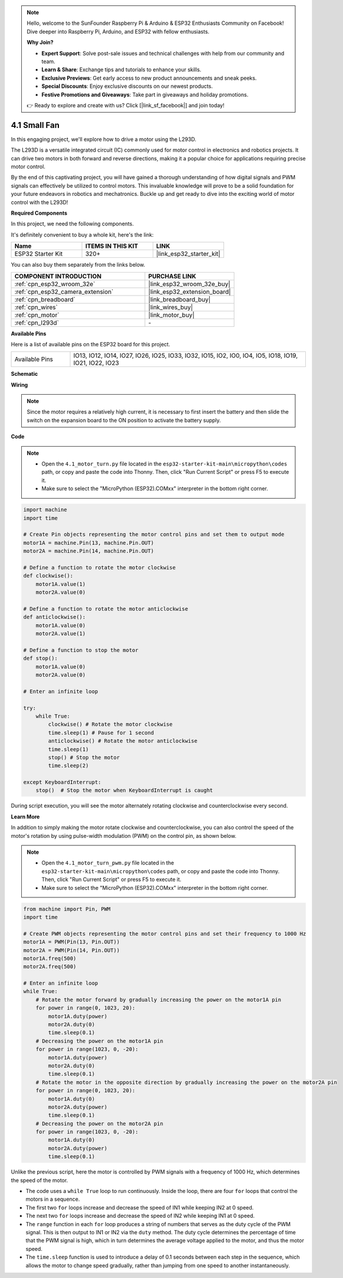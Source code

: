 .. note::

    Hello, welcome to the SunFounder Raspberry Pi & Arduino & ESP32 Enthusiasts Community on Facebook! Dive deeper into Raspberry Pi, Arduino, and ESP32 with fellow enthusiasts.

    **Why Join?**

    - **Expert Support**: Solve post-sale issues and technical challenges with help from our community and team.
    - **Learn & Share**: Exchange tips and tutorials to enhance your skills.
    - **Exclusive Previews**: Get early access to new product announcements and sneak peeks.
    - **Special Discounts**: Enjoy exclusive discounts on our newest products.
    - **Festive Promotions and Giveaways**: Take part in giveaways and holiday promotions.

    👉 Ready to explore and create with us? Click [|link_sf_facebook|] and join today!

.. _py_motor:

4.1 Small Fan
=======================

In this engaging project, we'll explore how to drive a motor using the L293D.

The L293D is a versatile integrated circuit (IC) commonly used for motor control in electronics and robotics projects. It can drive two motors in both forward and reverse directions, making it a popular choice for applications requiring precise motor control.

By the end of this captivating project, you will have gained a thorough understanding of how digital signals and PWM signals can effectively be utilized to control motors. This invaluable knowledge will prove to be a solid foundation for your future endeavors in robotics and mechatronics. Buckle up and get ready to dive into the exciting world of motor control with the L293D!

**Required Components**

In this project, we need the following components. 

It's definitely convenient to buy a whole kit, here's the link: 

.. list-table::
    :widths: 20 20 20
    :header-rows: 1

    *   - Name	
        - ITEMS IN THIS KIT
        - LINK
    *   - ESP32 Starter Kit
        - 320+
        - |link_esp32_starter_kit|

You can also buy them separately from the links below.

.. list-table::
    :widths: 30 20
    :header-rows: 1

    *   - COMPONENT INTRODUCTION
        - PURCHASE LINK

    *   - :ref:`cpn_esp32_wroom_32e`
        - |link_esp32_wroom_32e_buy|
    *   - :ref:`cpn_esp32_camera_extension`
        - |link_esp32_extension_board|
    *   - :ref:`cpn_breadboard`
        - |link_breadboard_buy|
    *   - :ref:`cpn_wires`
        - |link_wires_buy|
    *   - :ref:`cpn_motor`
        - |link_motor_buy|
    *   - :ref:`cpn_l293d`
        - \-

**Available Pins**

Here is a list of available pins on the ESP32 board for this project.

.. list-table::
    :widths: 5 20 

    * - Available Pins
      - IO13, IO12, IO14, IO27, IO26, IO25, IO33, IO32, IO15, IO2, IO0, IO4, IO5, IO18, IO19, IO21, IO22, IO23

**Schematic**

.. image:: ../../img/circuit/circuit_4.1_motor_l293d.png

**Wiring**

.. note:: 

    Since the motor requires a relatively high current, it is necessary to first insert the battery and then slide the switch on the expansion board to the ON position to activate the battery supply. 

.. image:: ../../img/wiring/4.1_motor_l293d_bb.png

**Code**

.. note::

    * Open the ``4.1_motor_turn.py`` file located in the ``esp32-starter-kit-main\micropython\codes`` path, or copy and paste the code into Thonny. Then, click "Run Current Script" or press F5 to execute it.
    * Make sure to select the "MicroPython (ESP32).COMxx" interpreter in the bottom right corner. 

.. code-block:: python

    import machine
    import time

    # Create Pin objects representing the motor control pins and set them to output mode
    motor1A = machine.Pin(13, machine.Pin.OUT)
    motor2A = machine.Pin(14, machine.Pin.OUT)

    # Define a function to rotate the motor clockwise
    def clockwise():
        motor1A.value(1)
        motor2A.value(0)

    # Define a function to rotate the motor anticlockwise
    def anticlockwise():
        motor1A.value(0)
        motor2A.value(1)

    # Define a function to stop the motor
    def stop():
        motor1A.value(0)
        motor2A.value(0)

    # Enter an infinite loop

    try:
        while True:
            clockwise() # Rotate the motor clockwise
            time.sleep(1) # Pause for 1 second
            anticlockwise() # Rotate the motor anticlockwise
            time.sleep(1)
            stop() # Stop the motor
            time.sleep(2)

    except KeyboardInterrupt:
        stop()  # Stop the motor when KeyboardInterrupt is caught



During script execution, you will see the motor alternately rotating clockwise and counterclockwise every second.


**Learn More**

In addition to simply making the motor rotate clockwise and counterclockwise, you can also control the speed of the motor's rotation by using pulse-width modulation (PWM) on the control pin, as shown below.

.. note::

    * Open the ``4.1_motor_turn_pwm.py`` file located in the ``esp32-starter-kit-main\micropython\codes`` path, or copy and paste the code into Thonny. Then, click "Run Current Script" or press F5 to execute it.
    * Make sure to select the "MicroPython (ESP32).COMxx" interpreter in the bottom right corner. 



.. code-block:: python

    from machine import Pin, PWM
    import time

    # Create PWM objects representing the motor control pins and set their frequency to 1000 Hz
    motor1A = PWM(Pin(13, Pin.OUT))
    motor2A = PWM(Pin(14, Pin.OUT))
    motor1A.freq(500)
    motor2A.freq(500)

    # Enter an infinite loop
    while True:
        # Rotate the motor forward by gradually increasing the power on the motor1A pin
        for power in range(0, 1023, 20):
            motor1A.duty(power)
            motor2A.duty(0)
            time.sleep(0.1)
        # Decreasing the power on the motor1A pin
        for power in range(1023, 0, -20):
            motor1A.duty(power)
            motor2A.duty(0)
            time.sleep(0.1)
        # Rotate the motor in the opposite direction by gradually increasing the power on the motor2A pin
        for power in range(0, 1023, 20):
            motor1A.duty(0)
            motor2A.duty(power)
            time.sleep(0.1)
        # Decreasing the power on the motor2A pin
        for power in range(1023, 0, -20):
            motor1A.duty(0)
            motor2A.duty(power)
            time.sleep(0.1)






Unlike the previous script, here the motor is controlled by PWM signals with a frequency of 1000 Hz, which determines the speed of the motor.

* The code uses a ``while True`` loop to run continuously. Inside the loop, there are four ``for`` loops that control the motors in a sequence. 
* The first two ``for`` loops increase and decrease the speed of IN1 while keeping IN2 at 0 speed. 
* The next two ``for`` loops increase and decrease the speed of IN2 while keeping IN1 at 0 speed.
* The ``range`` function in each ``for`` loop produces a string of numbers that serves as the duty cycle of the PWM signal. This is then output to IN1 or IN2 via the ``duty`` method. The duty cycle determines the percentage of time that the PWM signal is high, which in turn determines the average voltage applied to the motor, and thus the motor speed.
* The ``time.sleep`` function is used to introduce a delay of 0.1 seconds between each step in the sequence, which allows the motor to change speed gradually, rather than jumping from one speed to another instantaneously.